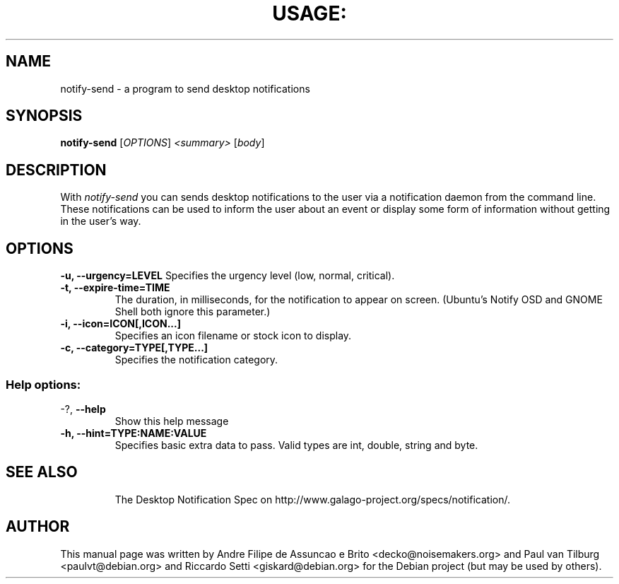.TH USAGE: "1" "November 2005" "notify-send 0.2.2" "User Commands"
.SH NAME
notify-send - a program to send desktop notifications
.SH SYNOPSIS
.B notify-send
[\fIOPTIONS\fR]\fI <summary> \fR[\fIbody\fR]
.SH DESCRIPTION
With \fInotify-send\fR you can sends desktop notifications to the user via
a notification daemon from the command line.  These notifications can be
used to inform the user about an event or display some form of information
without getting in the user's way.
.SH OPTIONS
\fB\-u, \-\-urgency=LEVEL\fR
Specifies the urgency level (low, normal, critical).
.TP
\fB\-t, \-\-expire-time=TIME\fR
The duration, in milliseconds, for the notification to appear on screen.
(Ubuntu's Notify OSD and GNOME Shell both ignore this parameter.)
.TP
\fB\-i, \-\-icon=ICON[,ICON...]\fR
Specifies an icon filename or stock icon to display.
.TP
\fB\-c, \-\-category=TYPE[,TYPE...]\fR
Specifies the notification category.
.TP
.SS "Help options:"
.TP
\-?, \fB\-\-help\fR
Show this help message
.TP
\fB\-h, \-\-hint=TYPE:NAME:VALUE\fR
Specifies basic extra data to pass. Valid types are int, double, string and byte.
.TP
.SH SEE ALSO
The Desktop Notification Spec on http://www.galago-project.org/specs/notification/.
.SH AUTHOR
This manual page was written by Andre Filipe de Assuncao e Brito <decko@noisemakers.org> and
Paul van Tilburg <paulvt@debian.org> and Riccardo Setti <giskard@debian.org>
for the Debian project (but may be used by others).
